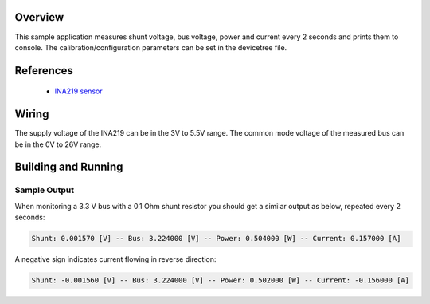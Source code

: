 .. zephyr:code-sample:: ina219
   :name: INA219 Bidirectional Power/Current Monitor
   :relevant-api: sensor_interface

   Get shunt voltage, bus voltage, power and current from an INA219 sensor.

Overview
********

This sample application measures shunt voltage, bus voltage, power and current
every 2 seconds and prints them to console.
The calibration/configuration parameters can be set in the devicetree file.

References
**********

 - `INA219 sensor <https://www.ti.com/product/INA219>`_

Wiring
******

The supply voltage of the INA219 can be in the 3V to 5.5V range.
The common mode voltage of the measured bus can be in the 0V to 26V range.

Building and Running
********************

.. zephyr-app-commands::
   :zephyr-app: samples/sensor/ina219
   :board: blackpill_f411ce
   :goals: build flash

Sample Output
=============
When monitoring a 3.3 V bus with a 0.1 Ohm shunt resistor
you should get a similar output as below, repeated every 2 seconds:

.. code-block:: console

        Shunt: 0.001570 [V] -- Bus: 3.224000 [V] -- Power: 0.504000 [W] -- Current: 0.157000 [A]


A negative sign indicates current flowing in reverse direction:

.. code-block:: console

        Shunt: -0.001560 [V] -- Bus: 3.224000 [V] -- Power: 0.502000 [W] -- Current: -0.156000 [A]
